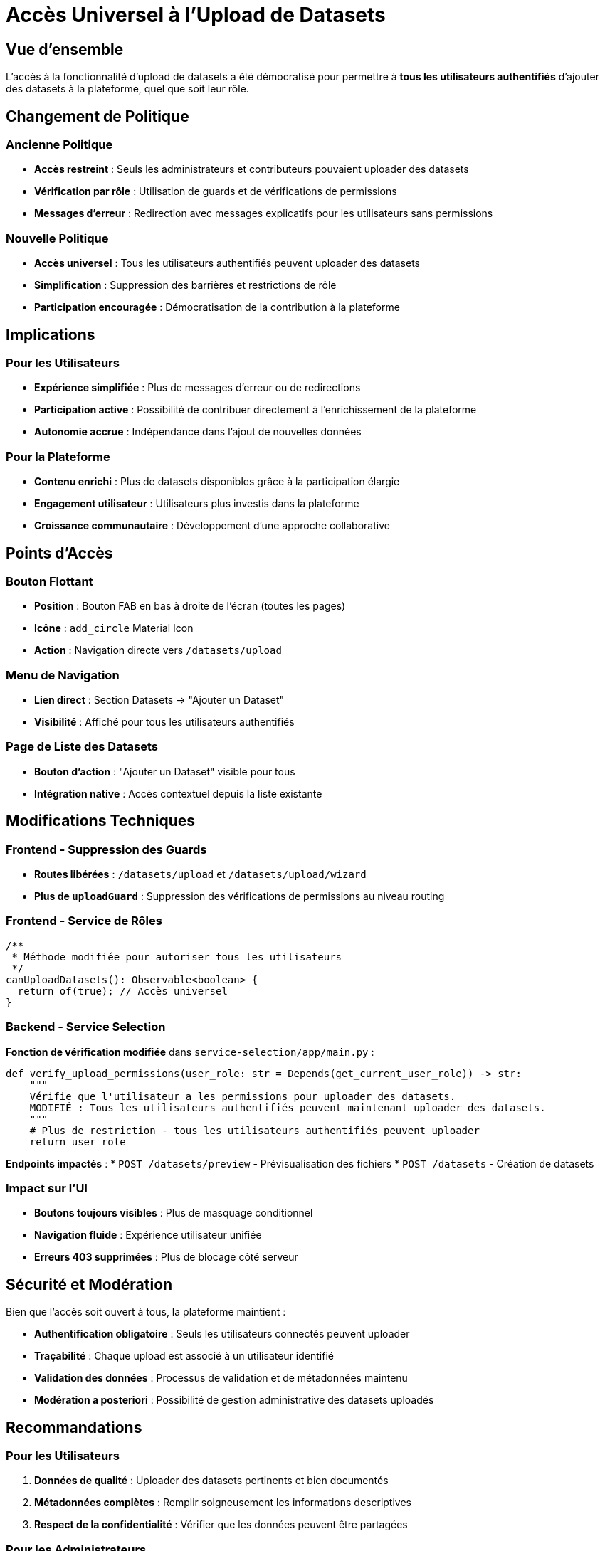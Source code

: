 = Accès Universel à l'Upload de Datasets
:navtitle: Upload Universel Datasets

== Vue d'ensemble

L'accès à la fonctionnalité d'upload de datasets a été démocratisé pour permettre à **tous les utilisateurs authentifiés** d'ajouter des datasets à la plateforme, quel que soit leur rôle.

== Changement de Politique

=== Ancienne Politique
* **Accès restreint** : Seuls les administrateurs et contributeurs pouvaient uploader des datasets
* **Vérification par rôle** : Utilisation de guards et de vérifications de permissions
* **Messages d'erreur** : Redirection avec messages explicatifs pour les utilisateurs sans permissions

=== Nouvelle Politique
* **Accès universel** : Tous les utilisateurs authentifiés peuvent uploader des datasets
* **Simplification** : Suppression des barrières et restrictions de rôle
* **Participation encouragée** : Démocratisation de la contribution à la plateforme

== Implications

=== Pour les Utilisateurs
* **Expérience simplifiée** : Plus de messages d'erreur ou de redirections
* **Participation active** : Possibilité de contribuer directement à l'enrichissement de la plateforme
* **Autonomie accrue** : Indépendance dans l'ajout de nouvelles données

=== Pour la Plateforme
* **Contenu enrichi** : Plus de datasets disponibles grâce à la participation élargie
* **Engagement utilisateur** : Utilisateurs plus investis dans la plateforme
* **Croissance communautaire** : Développement d'une approche collaborative

== Points d'Accès

=== Bouton Flottant
* **Position** : Bouton FAB en bas à droite de l'écran (toutes les pages)
* **Icône** : `add_circle` Material Icon
* **Action** : Navigation directe vers `/datasets/upload`

=== Menu de Navigation
* **Lien direct** : Section Datasets → "Ajouter un Dataset"
* **Visibilité** : Affiché pour tous les utilisateurs authentifiés

=== Page de Liste des Datasets
* **Bouton d'action** : "Ajouter un Dataset" visible pour tous
* **Intégration native** : Accès contextuel depuis la liste existante

== Modifications Techniques

=== Frontend - Suppression des Guards
* **Routes libérées** : `/datasets/upload` et `/datasets/upload/wizard`
* **Plus de `uploadGuard`** : Suppression des vérifications de permissions au niveau routing

=== Frontend - Service de Rôles
[source,typescript]
----
/**
 * Méthode modifiée pour autoriser tous les utilisateurs
 */
canUploadDatasets(): Observable<boolean> {
  return of(true); // Accès universel
}
----

=== Backend - Service Selection
**Fonction de vérification modifiée** dans `service-selection/app/main.py` :

[source,python]
----
def verify_upload_permissions(user_role: str = Depends(get_current_user_role)) -> str:
    """
    Vérifie que l'utilisateur a les permissions pour uploader des datasets.
    MODIFIÉ : Tous les utilisateurs authentifiés peuvent maintenant uploader des datasets.
    """
    # Plus de restriction - tous les utilisateurs authentifiés peuvent uploader
    return user_role
----

**Endpoints impactés** :
* `POST /datasets/preview` - Prévisualisation des fichiers
* `POST /datasets` - Création de datasets

=== Impact sur l'UI
* **Boutons toujours visibles** : Plus de masquage conditionnel
* **Navigation fluide** : Expérience utilisateur unifiée
* **Erreurs 403 supprimées** : Plus de blocage côté serveur

== Sécurité et Modération

Bien que l'accès soit ouvert à tous, la plateforme maintient :

* **Authentification obligatoire** : Seuls les utilisateurs connectés peuvent uploader
* **Traçabilité** : Chaque upload est associé à un utilisateur identifié
* **Validation des données** : Processus de validation et de métadonnées maintenu
* **Modération a posteriori** : Possibilité de gestion administrative des datasets uploadés

== Recommandations

=== Pour les Utilisateurs
. **Données de qualité** : Uploader des datasets pertinents et bien documentés
. **Métadonnées complètes** : Remplir soigneusement les informations descriptives
. **Respect de la confidentialité** : Vérifier que les données peuvent être partagées

=== Pour les Administrateurs
. **Surveillance régulière** : Monitoring des nouveaux uploads
. **Support utilisateur** : Aide pour la création de datasets de qualité
. **Politique de contenu** : Établissement de guidelines claires

== Bénéfices Attendus

* **Volume de données accru** : Plus de datasets disponibles pour l'analyse
* **Diversité des sources** : Contribution de différents profils d'utilisateurs
* **Innovation collaborative** : Émergence de nouveaux cas d'usage
* **Engagement communautaire** : Utilisateurs plus investis dans la plateforme

Cette évolution transforme IBIS-X d'une plateforme à accès contrôlé vers une approche collaborative et ouverte, favorisant l'innovation et la participation communautaire tout en maintenant les standards de qualité et de sécurité.
